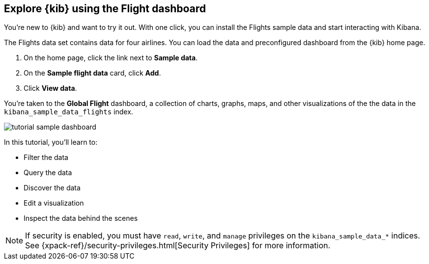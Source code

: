 [[tutorial-sample-data]]
== Explore {kib} using the Flight dashboard

You’re new to {kib} and want to try it out. With one click, you can install
the Flights sample data and start interacting with Kibana. 

The Flights data set contains data for four airlines.  
You can load the data and preconfigured dashboard from the {kib} home page. 

. On the home page, click the link next to  *Sample data*. 
. On the *Sample flight data* card, click *Add*.
. Click *View data*.

You’re taken to the *Global Flight* dashboard, a collection of charts, graphs, 
maps, and other visualizations of the the data in the `kibana_sample_data_flights` index.

[role="screenshot"]
image::images/tutorial-sample-dashboard.png[]

In this tutorial, you’ll learn to:

* Filter the data
* Query the data
* Discover the data
* Edit a visualization
* Inspect the data behind the scenes

NOTE: If security is enabled, you must have `read`, `write`, and `manage` privileges
on the `kibana_sample_data_*` indices. See {xpack-ref}/security-privileges.html[Security Privileges] 
for more information.

